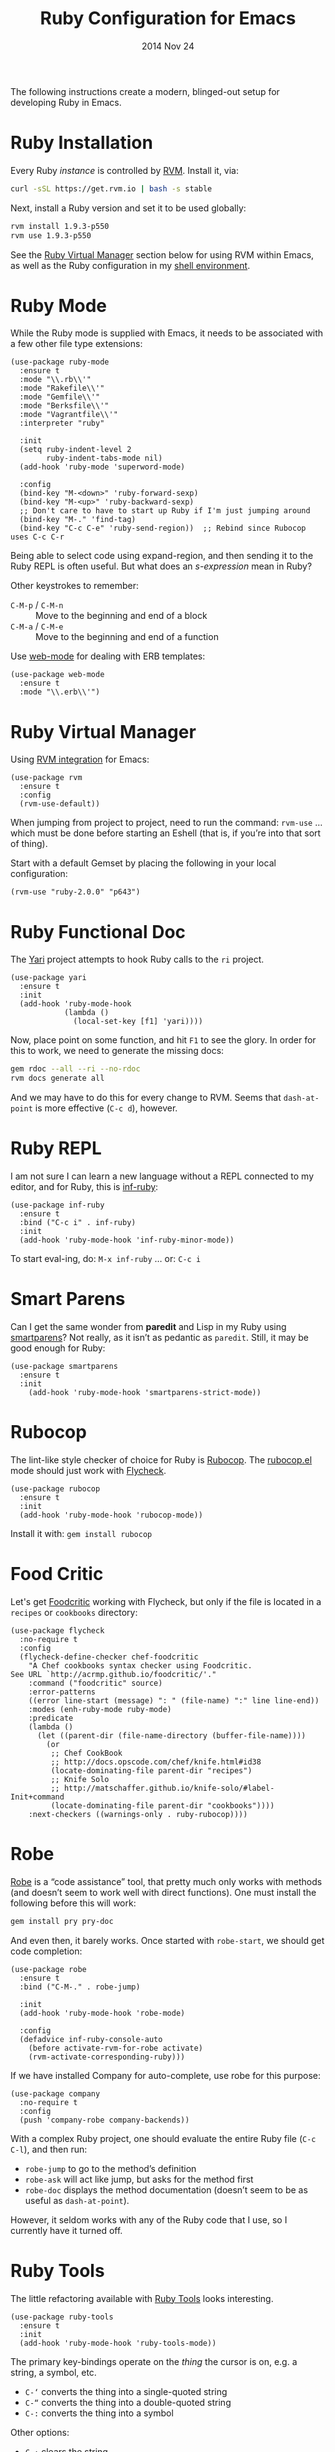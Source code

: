#+TITLE:  Ruby Configuration for Emacs
#+AUTHOR: Howard Abrams
#+EMAIL:  howard.abrams@gmail.com
#+DATE:   2014 Nov 24
#+TAGS:   emacs ruby
#+PROPERTY: header-args:sh :results silent :tangle no

The following instructions create a modern, blinged-out setup for
developing Ruby in Emacs.

* Ruby Installation

  Every Ruby /instance/ is controlled by [[https://rvm.io/][RVM]]. Install it, via:

  #+BEGIN_SRC sh
    curl -sSL https://get.rvm.io | bash -s stable
  #+END_SRC

  Next, install a Ruby version and set it to be used globally:

  #+BEGIN_SRC sh
    rvm install 1.9.3-p550
    rvm use 1.9.3-p550
  #+END_SRC

  See the [[#ruby-virtual-manager][Ruby Virtual Manager]] section below for using RVM within
  Emacs, as well as the Ruby configuration in my [[file:profile.org::*Ruby][shell environment]].

* Ruby Mode

  While the Ruby mode is supplied with Emacs, it needs to be
  associated with a few other file type extensions:

  #+BEGIN_SRC elisp
    (use-package ruby-mode
      :ensure t
      :mode "\\.rb\\'"
      :mode "Rakefile\\'"
      :mode "Gemfile\\'"
      :mode "Berksfile\\'"
      :mode "Vagrantfile\\'"
      :interpreter "ruby"

      :init
      (setq ruby-indent-level 2
            ruby-indent-tabs-mode nil)
      (add-hook 'ruby-mode 'superword-mode)

      :config
      (bind-key "M-<down>" 'ruby-forward-sexp)
      (bind-key "M-<up>" 'ruby-backward-sexp)
      ;; Don't care to have to start up Ruby if I'm just jumping around
      (bind-key "M-." 'find-tag)
      (bind-key "C-c C-e" 'ruby-send-region))  ;; Rebind since Rubocop uses C-c C-r
  #+END_SRC

  Being able to select code using expand-region, and then sending it
  to the Ruby REPL is often useful. But what does an /s-expression/
  mean in Ruby?

  Other keystrokes to remember:

  - =C-M-p= / =C-M-n= :: Move to the beginning and end of a block
  - =C-M-a= / =C-M-e= :: Move to the beginning and end of a function

  Use [[http://web-mode.org/][web-mode]] for dealing with ERB templates:

  #+BEGIN_SRC elisp
    (use-package web-mode
      :ensure t
      :mode "\\.erb\\'")
  #+END_SRC

* Ruby Virtual Manager

  Using [[https://github.com/senny/rvm.el][RVM integration]] for Emacs:

  #+BEGIN_SRC elisp
    (use-package rvm
      :ensure t
      :config
      (rvm-use-default))
  #+END_SRC

  When jumping from project to project, need to run the command:
  =rvm-use= ... which must be done before starting an Eshell (that
  is, if you’re into that sort of thing).

  Start with a default Gemset by placing the following in your local
  configuration:

  #+BEGIN_SRC elisp :tangle no
    (rvm-use "ruby-2.0.0" "p643")
  #+END_SRC

* Ruby Functional Doc

  The [[http://www.emacswiki.org/cgi-bin/emacs/YARI][Yari]] project attempts to hook Ruby calls to the =ri= project.

  #+BEGIN_SRC elisp :tangle no
    (use-package yari
      :ensure t
      :init
      (add-hook 'ruby-mode-hook
                (lambda ()
                  (local-set-key [f1] 'yari))))
  #+END_SRC

  Now, place point on some function, and hit =F1= to see the glory.
  In order for this to work, we need to generate the missing docs:

  #+BEGIN_SRC sh :tangle no
    gem rdoc --all --ri --no-rdoc
    rvm docs generate all
  #+END_SRC

  And we may have to do this for every change to RVM. Seems that
  =dash-at-point= is more effective (=C-c d=), however.

* Ruby REPL

  I am not sure I can learn a new language without a REPL connected to
  my editor, and for Ruby, this is [[https://github.com/nonsequitur/inf-ruby][inf-ruby]]:

  #+BEGIN_SRC elisp
    (use-package inf-ruby
      :ensure t
      :bind ("C-c i" . inf-ruby)
      :init
      (add-hook 'ruby-mode-hook 'inf-ruby-minor-mode))
  #+END_SRC

  To start eval-ing, do: =M-x inf-ruby=  ... or: =C-c i=

* Smart Parens

  Can I get the same wonder from *paredit* and Lisp in my Ruby using
  [[https://github.com/Fuco1/smartparens][smartparens]]? Not really, as it isn’t as pedantic as
  =paredit=. Still, it may be good enough for Ruby:

  #+BEGIN_SRC elisp
    (use-package smartparens
      :ensure t
      :init
        (add-hook 'ruby-mode-hook 'smartparens-strict-mode))
  #+END_SRC

* Rubocop

  The lint-like style checker of choice for Ruby is [[https://github.com/bbatsov/rubocop][Rubocop]].
  The [[https://github.com/bbatsov/rubocop-emacs][rubocop.el]] mode should just work with [[https://github.com/flycheck/flycheck][Flycheck]].

  #+BEGIN_SRC elisp
    (use-package rubocop
      :ensure t
      :init
      (add-hook 'ruby-mode-hook 'rubocop-mode))
  #+END_SRC

  Install it with: =gem install rubocop=

* Food Critic

   Let's get [[http://www.foodcritic.io/][Foodcritic]] working with Flycheck, but only if the file
   is located in a =recipes= or =cookbooks= directory:

   #+BEGIN_SRC elisp
     (use-package flycheck
       :no-require t
       :config
       (flycheck-define-checker chef-foodcritic
         "A Chef cookbooks syntax checker using Foodcritic.
     See URL `http://acrmp.github.io/foodcritic/'."
         :command ("foodcritic" source)
         :error-patterns
         ((error line-start (message) ": " (file-name) ":" line line-end))
         :modes (enh-ruby-mode ruby-mode)
         :predicate
         (lambda ()
           (let ((parent-dir (file-name-directory (buffer-file-name))))
             (or
              ;; Chef CookBook
              ;; http://docs.opscode.com/chef/knife.html#id38
              (locate-dominating-file parent-dir "recipes")
              ;; Knife Solo
              ;; http://matschaffer.github.io/knife-solo/#label-Init+command
              (locate-dominating-file parent-dir "cookbooks"))))
         :next-checkers ((warnings-only . ruby-rubocop))))
   #+END_SRC

* Robe

  [[https://github.com/dgutov/robe][Robe]] is a “code assistance” tool, that pretty much only works with
  methods (and doesn’t seem to work well with direct functions). One
  must install the following before this will work:

  #+BEGIN_SRC sh :tangle no
    gem install pry pry-doc
  #+END_SRC

  And even then, it barely works.
  Once started with =robe-start=, we should get code completion:

  #+BEGIN_SRC elisp :tangle no
    (use-package robe
      :ensure t
      :bind ("C-M-." . robe-jump)

      :init
      (add-hook 'ruby-mode-hook 'robe-mode)

      :config
      (defadvice inf-ruby-console-auto
        (before activate-rvm-for-robe activate)
        (rvm-activate-corresponding-ruby)))
  #+END_SRC

  If we have installed Company for auto-complete, use robe for this purpose:

  #+BEGIN_SRC elisp :tangle no
    (use-package company
      :no-require t
      :config
      (push 'company-robe company-backends))
  #+END_SRC

  With a complex Ruby project, one should evaluate the entire Ruby
  file (=C-c C-l=), and then run:

  - =robe-jump= to go to the method’s definition
  - =robe-ask= will act like jump, but asks for the method first
  - =robe-doc= displays the method documentation (doesn’t seem to be as useful as =dash-at-point=).

  However, it seldom works with any of the Ruby code that I use, so I
  currently have it turned off.

* Ruby Tools

  The little refactoring available with [[https://github.com/rejeep/ruby-tools.el][Ruby Tools]] looks interesting.

  #+BEGIN_SRC elisp
    (use-package ruby-tools
      :ensure t
      :init
      (add-hook 'ruby-mode-hook 'ruby-tools-mode))
  #+END_SRC

  The primary key-bindings operate on the /thing/ the cursor is on,
  e.g. a string, a symbol, etc.

  - =C-‘= converts the thing into a single-quoted string
  - =C-“= converts the thing into a double-quoted string
  - =C-:= converts the thing into a symbol

  Other options:

  - =C-;= clears the string
  - Inside a string the =#= key will insert a variable interpolation
    if the string is double-quoted (this is actually what I use this
    package the most)

* Technical Artifacts

  Make sure that we can simply =require= this library.

#+BEGIN_SRC elisp
  (provide 'init-ruby)
#+END_SRC

  Before you can build this on a new system, make sure that you put
  the cursor over any of these properties, and hit: =C-c C-c=

#+DESCRIPTION: A literate programming version of my Emacs Initialization for Ruby
#+PROPERTY:    results silent
#+PROPERTY:    tangle ~/.emacs.d/elisp/init-ruby.el
#+PROPERTY:    header-args:ruby  :tangle no
#+PROPERTY:    header-args:sh  :tangle no
#+PROPERTY:    eval no-export
#+PROPERTY:    comments org
#+OPTIONS:     num:nil toc:nil todo:nil tasks:nil tags:nil
#+OPTIONS:     skip:nil author:nil email:nil creator:nil timestamp:nil
#+INFOJS_OPT:  view:nil toc:nil ltoc:t mouse:underline buttons:0 path:http://orgmode.org/org-info.js
